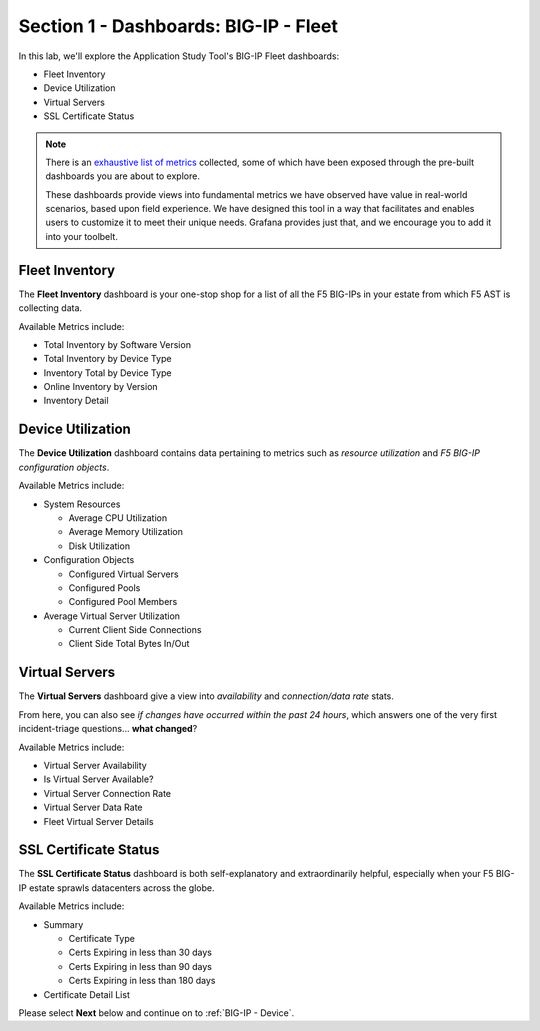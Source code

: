 .. _BIG-IP - Fleet:

Section 1 - Dashboards: BIG-IP - Fleet
======================================

In this lab, we'll explore the Application Study Tool's BIG-IP Fleet dashboards:

* Fleet Inventory
* Device Utilization
* Virtual Servers
* SSL Certificate Status

.. note:: There is an `exhaustive list of metrics <https://github.com/f5devcentral/application-study-tool/blob/main/pages/components/otel_collector/receiver_metrics.md>`_ collected, some of which have been exposed through the pre-built dashboards you are about to explore.

    These dashboards provide views into fundamental metrics we have observed have value in real-world scenarios, based upon field experience. We have designed this tool in a way that facilitates and enables users to customize it to meet their unique needs. Grafana provides just that, and we encourage you to add it into your toolbelt.


Fleet Inventory
---------------

The **Fleet Inventory** dashboard is your one-stop shop for a list of all the F5 BIG-IPs in your estate from which F5 AST is collecting data.

Available Metrics include:

* Total Inventory by Software Version
* Total Inventory by Device Type
* Inventory Total by Device Type
* Online Inventory by Version
* Inventory Detail


.. image:: images/fleet_inventory_dashboard.png
    :width: 800

Device Utilization
------------------

The **Device Utilization** dashboard contains data pertaining to metrics such as *resource utilization* and *F5 BIG-IP configuration objects*.

Available Metrics include:

* System Resources

  * Average CPU Utilization

  * Average Memory Utilization

  * Disk Utilization

* Configuration Objects

  * Configured Virtual Servers

  * Configured Pools

  * Configured Pool Members

* Average Virtual Server Utilization

  * Current Client Side Connections

  * Client Side Total Bytes In/Out


.. image:: images/device_utilization_dashboard.png
    :width: 800

Virtual Servers
---------------

The **Virtual Servers** dashboard give a view into *availability* and *connection/data rate* stats.

From here, you can also see *if changes have occurred within the past 24 hours*, which answers one of the very first incident-triage questions... **what changed**?

Available Metrics include:

* Virtual Server Availability
* Is Virtual Server Available?
* Virtual Server Connection Rate
* Virtual Server Data Rate
* Fleet Virtual Server Details


.. image:: images/fleet_virtual_servers_dashboard.png
    :width: 800

SSL Certificate Status
----------------------

The **SSL Certificate Status** dashboard is both self-explanatory and extraordinarily helpful, especially when your F5 BIG-IP estate sprawls datacenters across the globe.

Available Metrics include:

- Summary

  - Certificate Type

  - Certs Expiring in less than 30 days

  - Certs Expiring in less than 90 days

  - Certs Expiring in less than 180 days

- Certificate Detail List


.. image:: images/ssl_certificate_status_dashboard.png
    :width: 800


Please select **Next** below and continue on to :ref:`BIG-IP - Device`.